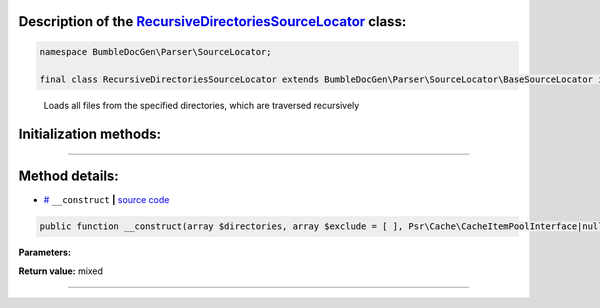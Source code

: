 .. raw:: html

 <embed> <a href="/docs/readme.rst">BumbleDocGen</a> <b>/</b> <a href="/docs/2.parser/index.rst">Parser</a> <b>/</b> <a href="/docs/2.parser/5_classmap/index.rst">Parser class map</a> <b>/</b> RecursiveDirectoriesSourceLocator</embed>


Description of the `RecursiveDirectoriesSourceLocator </BumbleDocGen/Parser/SourceLocator/RecursiveDirectoriesSourceLocator.php>`_ class:
-----------------------






.. code-block:: php

    namespace BumbleDocGen\Parser\SourceLocator;

    final class RecursiveDirectoriesSourceLocator extends BumbleDocGen\Parser\SourceLocator\BaseSourceLocator implements BumbleDocGen\Parser\SourceLocator\SourceLocatorInterface


..

        Loads all files from the specified directories, which are traversed recursively





Initialization methods:
-----------------------



.. raw:: html

  <ol>
                <li><a href="#m-construct">__construct</a> </li>
        </ol>












--------------------




Method details:
-----------------------



.. _m-construct:

* `# <m-construct_>`_  ``__construct``   **|** `source code </BumbleDocGen/Parser/SourceLocator/RecursiveDirectoriesSourceLocator.php#L14>`_
.. code-block:: php

        public function __construct(array $directories, array $exclude = [ ], Psr\Cache\CacheItemPoolInterface|null $cache = NULL): mixed;




**Parameters:**

.. raw:: html

    <table>
    <thead>
    <tr>
        <th>Name</th>
        <th>Type</th>
        <th>Description</th>
    </tr>
    </thead>
    <tbody>
            <tr>
            <td>$directories</td>
            <td>array</td>
            <td>-</td>
        </tr>
            <tr>
            <td>$exclude</td>
            <td>array</td>
            <td>-</td>
        </tr>
            <tr>
            <td>$cache</td>
            <td><a href='/vendor/psr/cache/src/CacheItemPoolInterface.php#L14'>Psr\Cache\CacheItemPoolInterface</a> | null</td>
            <td>-</td>
        </tr>
        </tbody>
    </table>


**Return value:** mixed

________



